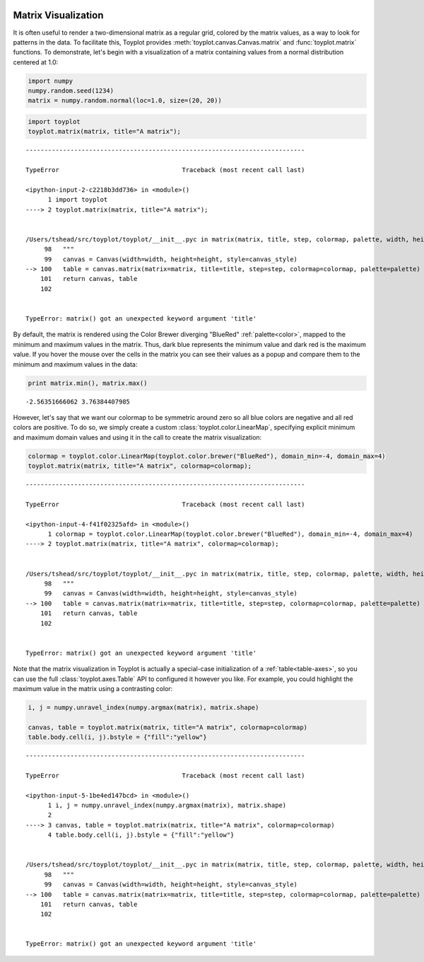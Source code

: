 
  .. image:: ../artwork/toyplot.png
    :width: 200px
    :align: right
  
.. _matrix-visualization:

Matrix Visualization
====================

It is often useful to render a two-dimensional matrix as a regular grid,
colored by the matrix values, as a way to look for patterns in the data.
To facilitate this, Toyplot provides
:meth:`toyplot.canvas.Canvas.matrix` and :func:`toyplot.matrix`
functions. To demonstrate, let's begin with a visualization of a matrix
containing values from a normal distribution centered at 1.0:

.. code:: python

    import numpy
    numpy.random.seed(1234)
    matrix = numpy.random.normal(loc=1.0, size=(20, 20))

.. code:: python

    import toyplot
    toyplot.matrix(matrix, title="A matrix");


::


    ---------------------------------------------------------------------------

    TypeError                                 Traceback (most recent call last)

    <ipython-input-2-c2218b3dd736> in <module>()
          1 import toyplot
    ----> 2 toyplot.matrix(matrix, title="A matrix");
    

    /Users/tshead/src/toyplot/toyplot/__init__.pyc in matrix(matrix, title, step, colormap, palette, width, height, canvas_style)
         98   """
         99   canvas = Canvas(width=width, height=height, style=canvas_style)
    --> 100   table = canvas.matrix(matrix=matrix, title=title, step=step, colormap=colormap, palette=palette)
        101   return canvas, table
        102 


    TypeError: matrix() got an unexpected keyword argument 'title'



.. raw:: html

    <div align="center" class="toyplot" id="t76bb0f90258f4208911602616b271b80"><svg height="600px" id="tea49e31b5d3344c486a956b4c405cbfa" style="background-color:transparent;fill:#292724;fill-opacity:1.0;font-family:helvetica;font-size:12px;opacity:1.0;stroke:#292724;stroke-opacity:1.0;stroke-width:1.0" width="600px" xmlns="http://www.w3.org/2000/svg" xmlns:toyplot="http://www.sandia.gov/toyplot"></svg><div class="toyplot-controls"><ul class="toyplot-mark-popup" onmouseleave="this.style.visibility='hidden'" style="background:rgba(0%,0%,0%,0.75);border:0;border-radius:6px;color:white;cursor:default;list-style:none;margin:0;padding:5px;position:fixed;visibility:hidden"><li class="toyplot-mark-popup-title" style="color:lightgray;cursor:default;padding:5px;list-style:none;margin:0;"></li><li class="toyplot-mark-popup-save-csv" onmouseout="this.style.color='white';this.style.background='steelblue'" onmouseover="this.style.color='steelblue';this.style.background='white'" style="border-radius:3px;padding:5px;list-style:none;margin:0;">Save as .csv</li></ul></div></div>


By default, the matrix is rendered using the Color Brewer diverging
"BlueRed" :ref:`palette<color>`, mapped to the minimum and maximum
values in the matrix. Thus, dark blue represents the minimum value and
dark red is the maximum value. If you hover the mouse over the cells in
the matrix you can see their values as a popup and compare them to the
minimum and maximum values in the data:

.. code:: python

    print matrix.min(), matrix.max()


.. parsed-literal::

    -2.56351666062 3.76384407985


However, let's say that we want our colormap to be symmetric around zero
so all blue colors are negative and all red colors are positive. To do
so, we simply create a custom :class:`toyplot.color.LinearMap`,
specifying explicit minimum and maximum domain values and using it in
the call to create the matrix visualization:

.. code:: python

    colormap = toyplot.color.LinearMap(toyplot.color.brewer("BlueRed"), domain_min=-4, domain_max=4)
    toyplot.matrix(matrix, title="A matrix", colormap=colormap);


::


    ---------------------------------------------------------------------------

    TypeError                                 Traceback (most recent call last)

    <ipython-input-4-f41f02325afd> in <module>()
          1 colormap = toyplot.color.LinearMap(toyplot.color.brewer("BlueRed"), domain_min=-4, domain_max=4)
    ----> 2 toyplot.matrix(matrix, title="A matrix", colormap=colormap);
    

    /Users/tshead/src/toyplot/toyplot/__init__.pyc in matrix(matrix, title, step, colormap, palette, width, height, canvas_style)
         98   """
         99   canvas = Canvas(width=width, height=height, style=canvas_style)
    --> 100   table = canvas.matrix(matrix=matrix, title=title, step=step, colormap=colormap, palette=palette)
        101   return canvas, table
        102 


    TypeError: matrix() got an unexpected keyword argument 'title'



.. raw:: html

    <div align="center" class="toyplot" id="t47e35e010abb4c448d406a24e5a6247c"><svg height="600px" id="t8c75d38b4d8a477bbbe3877e9487cd31" style="background-color:transparent;fill:#292724;fill-opacity:1.0;font-family:helvetica;font-size:12px;opacity:1.0;stroke:#292724;stroke-opacity:1.0;stroke-width:1.0" width="600px" xmlns="http://www.w3.org/2000/svg" xmlns:toyplot="http://www.sandia.gov/toyplot"></svg><div class="toyplot-controls"><ul class="toyplot-mark-popup" onmouseleave="this.style.visibility='hidden'" style="background:rgba(0%,0%,0%,0.75);border:0;border-radius:6px;color:white;cursor:default;list-style:none;margin:0;padding:5px;position:fixed;visibility:hidden"><li class="toyplot-mark-popup-title" style="color:lightgray;cursor:default;padding:5px;list-style:none;margin:0;"></li><li class="toyplot-mark-popup-save-csv" onmouseout="this.style.color='white';this.style.background='steelblue'" onmouseover="this.style.color='steelblue';this.style.background='white'" style="border-radius:3px;padding:5px;list-style:none;margin:0;">Save as .csv</li></ul></div></div>


Note that the matrix visualization in Toyplot is actually a special-case
initialization of a :ref:`table<table-axes>`, so you can use the full
:class:`toyplot.axes.Table` API to configured it however you like. For
example, you could highlight the maximum value in the matrix using a
contrasting color:

.. code:: python

    i, j = numpy.unravel_index(numpy.argmax(matrix), matrix.shape)
    
    canvas, table = toyplot.matrix(matrix, title="A matrix", colormap=colormap)
    table.body.cell(i, j).bstyle = {"fill":"yellow"}


::


    ---------------------------------------------------------------------------

    TypeError                                 Traceback (most recent call last)

    <ipython-input-5-1be4ed147bcd> in <module>()
          1 i, j = numpy.unravel_index(numpy.argmax(matrix), matrix.shape)
          2 
    ----> 3 canvas, table = toyplot.matrix(matrix, title="A matrix", colormap=colormap)
          4 table.body.cell(i, j).bstyle = {"fill":"yellow"}


    /Users/tshead/src/toyplot/toyplot/__init__.pyc in matrix(matrix, title, step, colormap, palette, width, height, canvas_style)
         98   """
         99   canvas = Canvas(width=width, height=height, style=canvas_style)
    --> 100   table = canvas.matrix(matrix=matrix, title=title, step=step, colormap=colormap, palette=palette)
        101   return canvas, table
        102 


    TypeError: matrix() got an unexpected keyword argument 'title'



.. raw:: html

    <div align="center" class="toyplot" id="ta49fdbccc8c8472e936251c8f896483e"><svg height="600px" id="tfd37658bf3114a6b97ff90ae38e9e71f" style="background-color:transparent;fill:#292724;fill-opacity:1.0;font-family:helvetica;font-size:12px;opacity:1.0;stroke:#292724;stroke-opacity:1.0;stroke-width:1.0" width="600px" xmlns="http://www.w3.org/2000/svg" xmlns:toyplot="http://www.sandia.gov/toyplot"></svg><div class="toyplot-controls"><ul class="toyplot-mark-popup" onmouseleave="this.style.visibility='hidden'" style="background:rgba(0%,0%,0%,0.75);border:0;border-radius:6px;color:white;cursor:default;list-style:none;margin:0;padding:5px;position:fixed;visibility:hidden"><li class="toyplot-mark-popup-title" style="color:lightgray;cursor:default;padding:5px;list-style:none;margin:0;"></li><li class="toyplot-mark-popup-save-csv" onmouseout="this.style.color='white';this.style.background='steelblue'" onmouseover="this.style.color='steelblue';this.style.background='white'" style="border-radius:3px;padding:5px;list-style:none;margin:0;">Save as .csv</li></ul></div></div>


